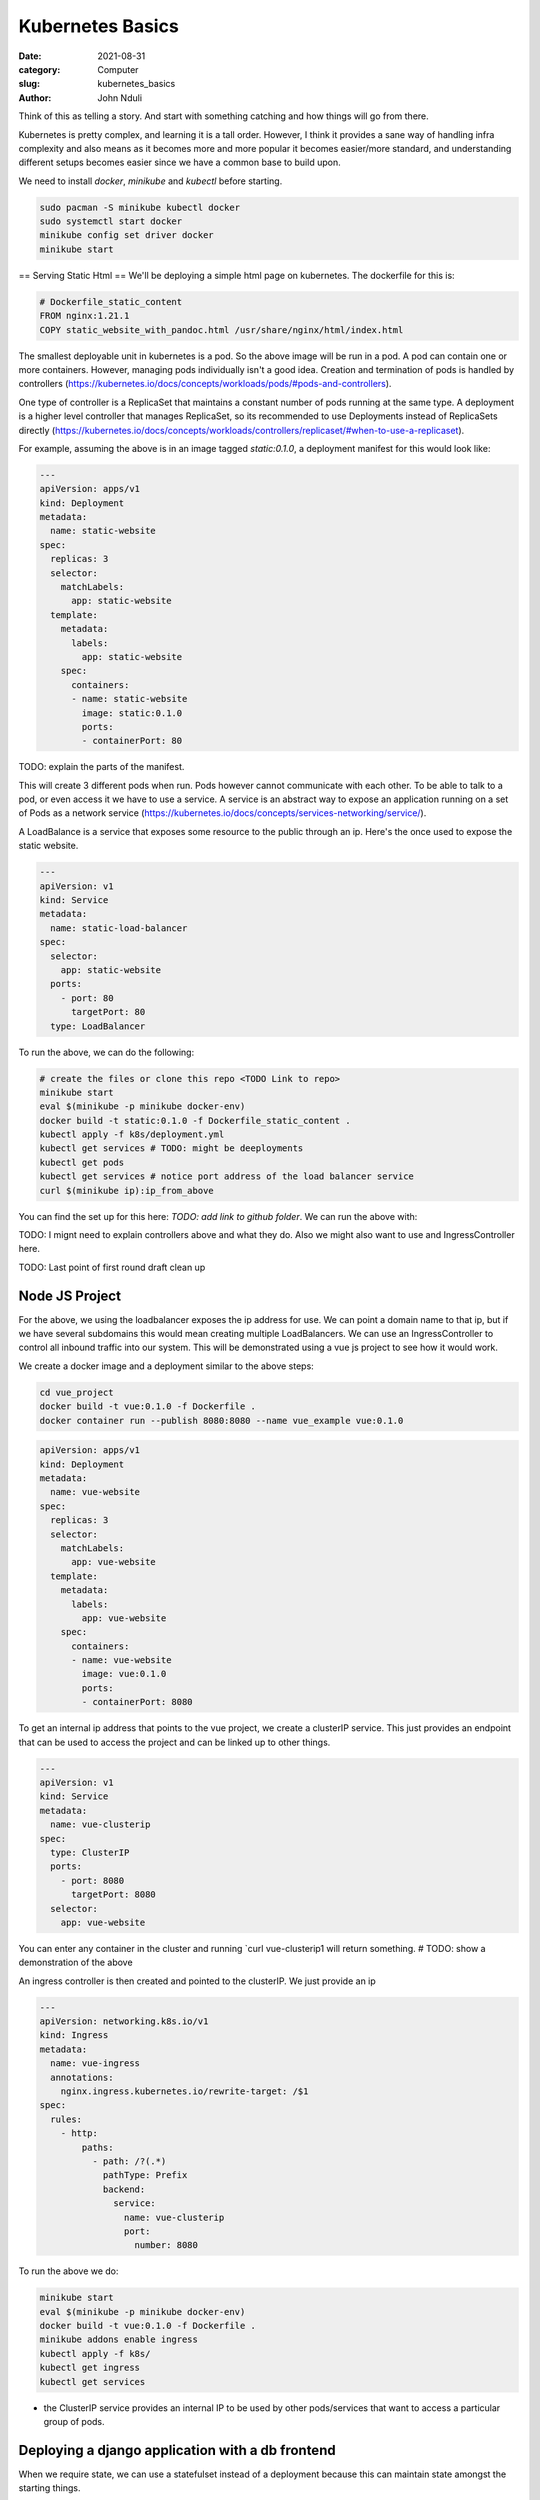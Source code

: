 #################
Kubernetes Basics
#################

:date: 2021-08-31
:category: Computer
:slug: kubernetes_basics
:author: John Nduli


Think of this as telling a story. And start with something catching and
how things will go from there.

Kubernetes is pretty complex, and learning it is a tall order. However,
I think it provides a sane way of handling infra complexity and also
means as it becomes more and more popular it becomes easier/more
standard, and understanding different setups becomes easier since we
have a common base to build upon.

We need to install `docker`, `minikube` and `kubectl` before starting.

.. code-block:: bash

    sudo pacman -S minikube kubectl docker
    sudo systemctl start docker
    minikube config set driver docker
    minikube start


== Serving Static Html ==
We'll be deploying a simple html page on kubernetes. The dockerfile for
this is:

.. code-block:: Dockerfile

    # Dockerfile_static_content
    FROM nginx:1.21.1
    COPY static_website_with_pandoc.html /usr/share/nginx/html/index.html

The smallest deployable unit in kubernetes is a pod. So the above image
will be run in a pod. A pod can contain one or more containers. However,
managing pods individually isn't a good idea. Creation and termination
of pods is handled by controllers
(https://kubernetes.io/docs/concepts/workloads/pods/#pods-and-controllers).

One type of controller is a ReplicaSet that maintains a constant number
of pods running at the same type. A deployment is a higher level
controller that manages ReplicaSet, so its recommended to use
Deployments instead of ReplicaSets directly
(https://kubernetes.io/docs/concepts/workloads/controllers/replicaset/#when-to-use-a-replicaset).

For example, assuming the above is in an image tagged `static:0.1.0`, a
deployment manifest for this would look like:

.. code-block:: yaml

    ---
    apiVersion: apps/v1
    kind: Deployment
    metadata:
      name: static-website
    spec:
      replicas: 3
      selector:
        matchLabels:
          app: static-website
      template:
        metadata:
          labels:
            app: static-website
        spec:
          containers:
          - name: static-website
            image: static:0.1.0
            ports:
            - containerPort: 80

TODO: explain the parts of the manifest.

This will create 3 different pods when run. Pods however cannot
communicate with each other. To be able to talk to a pod, or even access
it we have to use a service. A service is an abstract way to expose an
application running on a set of Pods as a network service
(https://kubernetes.io/docs/concepts/services-networking/service/).

A LoadBalance is a service that exposes some resource to the public
through an ip. Here's the once used to expose the static website.


.. code-block:: yaml

    ---
    apiVersion: v1
    kind: Service
    metadata:
      name: static-load-balancer
    spec:
      selector:
        app: static-website
      ports:
        - port: 80
          targetPort: 80
      type: LoadBalancer


To run the above, we can do the following:


.. code-block:: bash

    # create the files or clone this repo <TODO Link to repo>
    minikube start
    eval $(minikube -p minikube docker-env)
    docker build -t static:0.1.0 -f Dockerfile_static_content .
    kubectl apply -f k8s/deployment.yml
    kubectl get services # TODO: might be deeployments
    kubectl get pods
    kubectl get services # notice port address of the load balancer service
    curl $(minikube ip):ip_from_above


You can find the set up for this here: `TODO: add link to github
folder`. We can run the above with:

TODO: I mignt need to explain controllers above and what they do.
Also we might also want to use and IngressController here.


TODO: Last point of first round draft clean up


Node JS Project
---------------
For the above, we using the loadbalancer exposes the ip address for use.
We can point a domain name to that ip, but if we have several subdomains
this would mean creating multiple LoadBalancers. We can use an
IngressController to control all inbound traffic into our system. This
will be demonstrated using a vue js project to see how it would work.

We create a docker image and a deployment similar to the above steps:

.. code-block:: bash

    cd vue_project
    docker build -t vue:0.1.0 -f Dockerfile .
    docker container run --publish 8080:8080 --name vue_example vue:0.1.0

.. code-block:: yml

    apiVersion: apps/v1
    kind: Deployment
    metadata:
      name: vue-website
    spec:
      replicas: 3
      selector:
        matchLabels:
          app: vue-website
      template:
        metadata:
          labels:
            app: vue-website
        spec:
          containers:
          - name: vue-website
            image: vue:0.1.0
            ports:
            - containerPort: 8080

To get an internal ip address that points to the vue project, we create
a clusterIP service. This just provides an endpoint that can be used to
access the project and can be linked up to other things.

.. code-block:: yaml

    ---
    apiVersion: v1
    kind: Service
    metadata:
      name: vue-clusterip
    spec:
      type: ClusterIP
      ports:
        - port: 8080
          targetPort: 8080
      selector:
        app: vue-website

You can enter any container in the cluster and running 
`curl vue-clusterip1 will return something.
# TODO: show a demonstration of the above

An ingress controller is then created and pointed to the clusterIP. We
just provide an ip

.. code-block:: bash

    ---
    apiVersion: networking.k8s.io/v1
    kind: Ingress
    metadata:
      name: vue-ingress
      annotations:
        nginx.ingress.kubernetes.io/rewrite-target: /$1
    spec:
      rules:
        - http:
            paths:
              - path: /?(.*)
                pathType: Prefix
                backend:
                  service:
                    name: vue-clusterip
                    port:
                      number: 8080


To run the above we do:

.. code-block:: yaml

    minikube start
    eval $(minikube -p minikube docker-env)
    docker build -t vue:0.1.0 -f Dockerfile .
    minikube addons enable ingress
    kubectl apply -f k8s/
    kubectl get ingress
    kubectl get services

- the ClusterIP service provides an internal IP to be used by other
  pods/services that want to access a particular group of pods.

Deploying a django application with a db frontend
-------------------------------------------------
When we require state, we can use a statefulset instead of a deployment
because this can maintain state amongst the starting things.

To set up the postgresql cluster, we create a volume that has a store of
5gb, which will be persistent. This will persist the storage amongst
multiple restarts of the container.

The django bit runs similar to the nodejs project on a deployment stack.

# TODO: try and figure out how to deal with image storage.

.. code-block:: bash

    cd django_project
    minikube start
    eval $(minikube -p minikube docker-env)
    docker build -t comic-server:0.1.0 -f Dockerfile .
    kubectl apply -f k8s/




# Rough Notes
Kubernetes is an orchestration thingy, so its used to manage containers
and has other cool features like load balancers, scaling, etc.

Add definition of cluster.

We have a pod, which is a unit of work. It can contain one of many
containers. To create a pod (It seems we cannot create pods):

We can create a deployment that can contain multiple replicas. (TODO:
more details on this). Shouldn't this be replicaset??

Also add notes of persistentvolumes and such.

When we need to have state, that cannot be deleted, we can use a
statefulset. 

To expose the services internally, we can use the ClusterIP service.
This provides an internal ip that can be used by various processes.
(TODO: add example)

To expose externally, we can use an ingress controller or a load
balancer. An example of an ingress controller provides a nginx front end
that can be used to route http traffic into the cluster. A load balancer
exposes ports to the public at some ip address. This can be used to
access any type of traffic, be it http, tcp, https.

To store secrets, we can create a secrets config and apply it. This
creates a secretes service that we can use to get environment variables
from.

TODO:

- create docker image of staafu, and use to explain
  deployment/replicaset
- create docker image of the comic project, and use this to explain
  stateful sets and linking them up to the database with environment
  variable and secrets.
